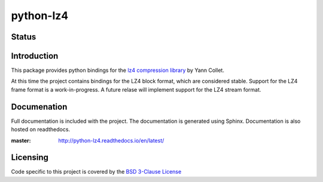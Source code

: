 ==========
python-lz4
==========

Status
======

.. image:: https://travis-ci.org/python-lz4/python-lz4.svg?branch=master
   :target: https://travis-ci.org/python-lz4/python-lz4
   :alt: Build Status

.. image:: https://ci.appveyor.com/api/projects/status/github/python-lz4/python-lz4?branch=master
   :target: https://ci.appveyor.com/project/jonathanunderwood/python-lz4
   :alt: Build Status Windows

.. image:: https://readthedocs.org/projects/python-lz4/badge/?version=latest
   :target: https://readthedocs.org/projects/python-lz4/
   :alt: Documentation

Introduction
============
This package provides python bindings for the `lz4 compression library
<https://cyan4973.github.io/lz4//>`_ by Yann Collet.

At this time the project contains bindings for the LZ4 block format, which are
considered stable. Support for the LZ4 frame format is a work-in-progress. A
future relase will implement support for the LZ4 stream format.

Documenation
============

.. image:: https://readthedocs.org/projects/python-lz4/badge/?version=latest
   :target: https://readthedocs.org/projects/python-lz4/
   :alt: Documentation

Full documentation is included with the project. The documentation is
generated using Sphinx. Documentation is also hosted on readthedocs.

:master: http://python-lz4.readthedocs.io/en/latest/

Licensing
=========
Code specific to this project is covered by the `BSD 3-Clause License
<http://opensource.org/licenses/BSD-3-Clause>`_

